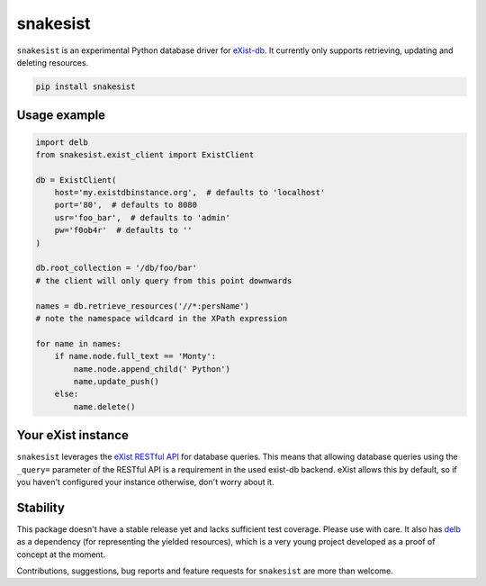 snakesist
=========

.. image:: https://badge.fury.io/py/snakesist.svg
    :target: https://badge.fury.io/py/snakesist

.. image:: https://readthedocs.org/projects/snakesist/badge/?version=latest
    :target: https://snakesist.readthedocs.io/en/latest/?badge=latest
    :alt: Documentation Status

``snakesist`` is an experimental Python database driver for `eXist-db <https://exist-db.org>`_.
It currently only supports retrieving, updating and deleting resources.

.. code-block:: shell

    pip install snakesist


Usage example
-------------

.. code-block:: python

    import delb
    from snakesist.exist_client import ExistClient

    db = ExistClient(
        host='my.existdbinstance.org',  # defaults to 'localhost'
        port='80',  # defaults to 8080
        usr='foo_bar',  # defaults to 'admin'
        pw='f0ob4r'  # defaults to ''
    )

    db.root_collection = '/db/foo/bar'
    # the client will only query from this point downwards

    names = db.retrieve_resources('//*:persName')
    # note the namespace wildcard in the XPath expression

    for name in names:
        if name.node.full_text == 'Monty':
            name.node.append_child(' Python')
            name.update_push()
        else:
            name.delete()


Your eXist instance
-------------------

``snakesist`` leverages the
`eXist RESTful API <https://www.exist-db.org/exist/apps/doc/devguide_rest.xml>`_
for database queries. This means that allowing database queries using the
``_query=`` parameter of the RESTful API is a requirement in the used exist-db
backend. eXist allows this by default, so if you haven't configured your
instance otherwise, don't worry about it.


Stability
---------

This package doesn't have a stable release yet and lacks sufficient test coverage.
Please use with care. It also has `delb <https://delb.readthedocs.io/en/latest/>`_
as a dependency (for representing the yielded resources), which is a very young
project developed as a proof of concept at the moment.

Contributions, suggestions, bug reports and feature requests for ``snakesist``
are more than welcome.
